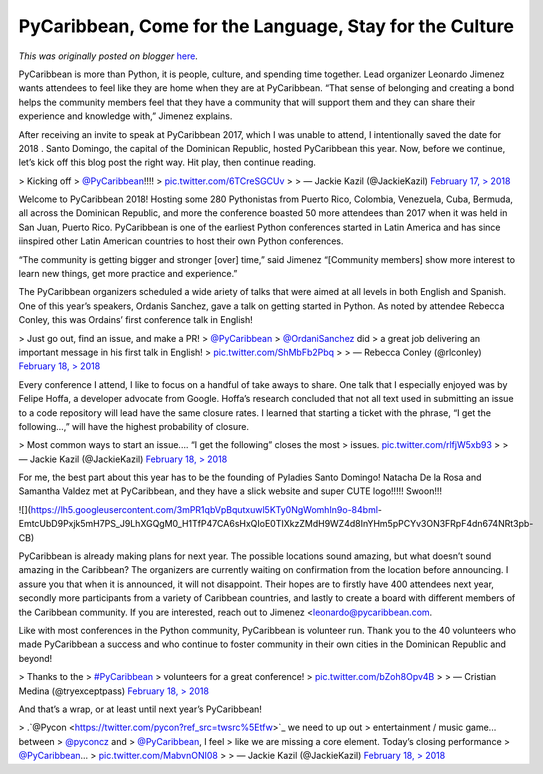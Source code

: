 .. post:: 2018-05-24
   :tags: conference, conferences, post, Santo Domingo, PyLadies, Dominican Republic, PyCaribbean, Caribbean, legacy-blogger
   :author: Python Software Foundation
   :category: Legacy
   :location: World
   :language: en

PyCaribbean, Come for the Language, Stay for the Culture
========================================================

*This was originally posted on blogger* `here <https://pyfound.blogspot.com/2018/05/pycaribbean-2018.html>`_.

PyCaribbean is more than Python, it is people, culture, and  spending  time
together. Lead organizer Leonardo Jimenez wants attendees to feel like they
are home when they are at PyCaribbean. “That sense of belonging and creating a
bond helps the community members feel that they have a community that will
support them and they can share their experience and knowledge with,” Jimenez
explains.  
  
After receiving an invite to speak at PyCaribbean 2017, which  I was unable to
attend, I intentionally saved the date for 2018  . Santo Domingo, the capital
of the Dominican Republic, hosted PyCaribbean this year.   Now, before we
continue, let’s kick off this blog post the right way. Hit play, then continue
reading.  
  

> Kicking off
> `@PyCaribbean <https://twitter.com/PyCaribbean?ref_src=twsrc%5Etfw>`_!!!!
> `pic.twitter.com/6TCreSGCUv <https://t.co/6TCreSGCUv>`_
>
> — Jackie Kazil (@JackieKazil) `February 17,
> 2018 <https://twitter.com/JackieKazil/status/964852112462053376?ref_src=twsrc%5Etfw>`_

  
  
  
Welcome to PyCaribbean 2018! Hosting some 280 Pythonistas from Puerto Rico,
Colombia, Venezuela, Cuba, Bermuda, all across the Dominican Republic, and
more the conference boasted 50 more attendees than 2017 when it was held in
San Juan, Puerto Rico. PyCaribbean is one of the earliest Python conferences
started in Latin America and has since iinspired other Latin American
countries to host their own Python conferences.  
  
“The community is getting bigger and stronger [over] time,” said Jimenez
“[Community members] show more interest to learn new things, get more practice
and experience.”  
  
The PyCaribbean organizers scheduled a wide  ariety of talks that were aimed
at all levels  in both English and Spanish. One of this year’s speakers,
Ordanis Sanchez, gave a talk on getting started in Python. As noted by
attendee Rebecca Conley, this was Ordains’ first conference talk in English!  
  

> Just go out, find an issue, and make a PR!
> `@PyCaribbean <https://twitter.com/PyCaribbean?ref_src=twsrc%5Etfw>`_
> `@OrdaniSanchez <https://twitter.com/OrdaniSanchez?ref_src=twsrc%5Etfw>`_ did
> a great job delivering an important message in his first talk in English!
> `pic.twitter.com/ShMbFb2Pbq <https://t.co/ShMbFb2Pbq>`_
>
> — Rebecca Conley (@rlconley) `February 18,
> 2018 <https://twitter.com/rlconley/status/965335159674417154?ref_src=twsrc%5Etfw>`_

  
  
Every conference I attend, I like to focus on a handful of take aways to
share. One talk that I especially enjoyed was by Felipe Hoffa, a developer
advocate from Google. Hoffa’s research concluded that not all text used in
submitting an issue to a code repository will lead have the same closure
rates. I learned that starting a ticket with the phrase, “I get the
following...,” will have the highest probability of closure.  
  

> Most common ways to start an issue.... “I get the following” closes the most
> issues. `pic.twitter.com/rlfjW5xb93 <https://t.co/rlfjW5xb93>`_
>
> — Jackie Kazil (@JackieKazil) `February 18,
> 2018 <https://twitter.com/JackieKazil/status/965248366295879681?ref_src=twsrc%5Etfw>`_

  
  
For me, the best part about this year has to be the founding of Pyladies Santo
Domingo! Natacha De la Rosa and Samantha Valdez met at PyCaribbean, and they
have a slick website and super CUTE logo!!!!! Swoon!!!  
  

![](https://lh5.googleusercontent.com/3mPR1qbVpBqutxuwl5KTy0NgWomhIn9o-84bml-
EmtcUbD9Pxjk5mH7PS_J9LhXGQgM0_H1TfP47CA6sHxQIoE0TIXkzZMdH9WZ4d8InYHm5pPCYv3ON3FRpF4dn674NRt3pb-
CB)

  
  
PyCaribbean is already making plans for next year. The possible locations
sound amazing, but what doesn’t sound amazing in the Caribbean? The organizers
are currently waiting on confirmation from the location before announcing. I
assure you that when it is announced, it will not disappoint. Their hopes are
to firstly have 400 attendees next year, secondly more participants from a
variety of Caribbean countries, and lastly to create a board with different
members of the Caribbean community. If you are interested, reach out to
Jimenez <leonardo@pycaribbean.com.  
  
Like with most conferences in the Python community, PyCaribbean is volunteer
run. Thank you to the 40 volunteers who made PyCaribbean a success and who
continue to foster community in their own cities in the Dominican Republic and
beyond!  
  

> Thanks to the
> `#PyCaribbean <https://twitter.com/hashtag/PyCaribbean?src=hash&ref_src=twsrc%5Etfw>`_
> volunteers for a great conference!
> `pic.twitter.com/bZoh8Opv4B <https://t.co/bZoh8Opv4B>`_
>
> — Cristian Medina (@tryexceptpass) `February 18,
> 2018 <https://twitter.com/tryexceptpass/status/965349755344838656?ref_src=twsrc%5Etfw>`_

  
  
And that’s a wrap, or at least until next year’s PyCaribbean!  
  

> .`@Pycon <https://twitter.com/pycon?ref_src=twsrc%5Etfw>`_ we need to up out
> entertainment / music game... between
> `@pyconcz <https://twitter.com/pyconcz?ref_src=twsrc%5Etfw>`_ and
> `@PyCaribbean <https://twitter.com/PyCaribbean?ref_src=twsrc%5Etfw>`_, I feel
> like we are missing a core element. Today’s closing performance
> `@PyCaribbean <https://twitter.com/PyCaribbean?ref_src=twsrc%5Etfw>`_...
> `pic.twitter.com/MabvnONI08 <https://t.co/MabvnONI08>`_
>
> — Jackie Kazil (@JackieKazil) `February 18,
> 2018 <https://twitter.com/JackieKazil/status/965336812389617665?ref_src=twsrc%5Etfw>`_

  

